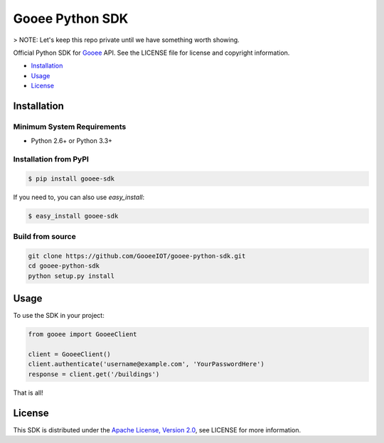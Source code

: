 Gooee Python SDK
================

> NOTE: Let's keep this repo private until we have something worth showing.

Official Python SDK for Gooee_ API.
See the LICENSE file for license and copyright information.

-  Installation_
-  Usage_
-  License_

.. _Installation:

Installation
~~~~~~~~~~~~

Minimum System Requirements
___________________________

-  Python 2.6+ or Python 3.3+

Installation from PyPI
______________________

.. code-block:: sh

    $ pip install gooee-sdk

If you need to, you can also use `easy_install`:

.. code-block:: sh

    $ easy_install gooee-sdk

Build from source
_________________


.. code-block:: sh

    git clone https://github.com/GooeeIOT/gooee-python-sdk.git
    cd gooee-python-sdk
    python setup.py install

.. _Usage:

Usage
~~~~~

To use the SDK in your project:

.. code-block:: python

    from gooee import GooeeClient

    client = GooeeClient()
    client.authenticate('username@example.com', 'YourPasswordHere')
    response = client.get('/buildings')

That is all!

.. _Gooee: https://www.gooee.com


.. _License:

License
~~~~~~~

This SDK is distributed under the `Apache License, Version
2.0 <http://www.apache.org/licenses/LICENSE-2.0>`__, see LICENSE
for more information.
